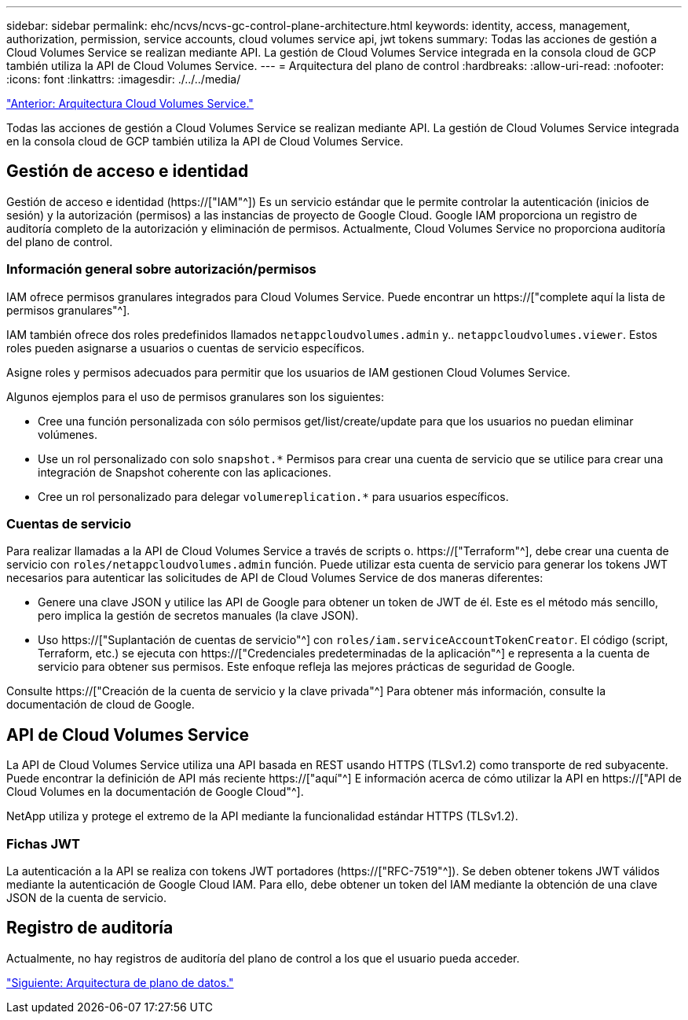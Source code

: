 ---
sidebar: sidebar 
permalink: ehc/ncvs/ncvs-gc-control-plane-architecture.html 
keywords: identity, access, management, authorization, permission, service accounts, cloud volumes service api, jwt tokens 
summary: Todas las acciones de gestión a Cloud Volumes Service se realizan mediante API. La gestión de Cloud Volumes Service integrada en la consola cloud de GCP también utiliza la API de Cloud Volumes Service. 
---
= Arquitectura del plano de control
:hardbreaks:
:allow-uri-read: 
:nofooter: 
:icons: font
:linkattrs: 
:imagesdir: ./../../media/


link:ncvs-gc-cloud-volumes-service-architecture.html["Anterior: Arquitectura Cloud Volumes Service."]

[role="lead"]
Todas las acciones de gestión a Cloud Volumes Service se realizan mediante API. La gestión de Cloud Volumes Service integrada en la consola cloud de GCP también utiliza la API de Cloud Volumes Service.



== Gestión de acceso e identidad

Gestión de acceso e identidad (https://["IAM"^]) Es un servicio estándar que le permite controlar la autenticación (inicios de sesión) y la autorización (permisos) a las instancias de proyecto de Google Cloud. Google IAM proporciona un registro de auditoría completo de la autorización y eliminación de permisos. Actualmente, Cloud Volumes Service no proporciona auditoría del plano de control.



=== Información general sobre autorización/permisos

IAM ofrece permisos granulares integrados para Cloud Volumes Service. Puede encontrar un https://["complete aquí la lista de permisos granulares"^].

IAM también ofrece dos roles predefinidos llamados `netappcloudvolumes.admin` y.. `netappcloudvolumes.viewer`. Estos roles pueden asignarse a usuarios o cuentas de servicio específicos.

Asigne roles y permisos adecuados para permitir que los usuarios de IAM gestionen Cloud Volumes Service.

Algunos ejemplos para el uso de permisos granulares son los siguientes:

* Cree una función personalizada con sólo permisos get/list/create/update para que los usuarios no puedan eliminar volúmenes.
* Use un rol personalizado con solo `snapshot.*` Permisos para crear una cuenta de servicio que se utilice para crear una integración de Snapshot coherente con las aplicaciones.
* Cree un rol personalizado para delegar `volumereplication.*` para usuarios específicos.




=== Cuentas de servicio

Para realizar llamadas a la API de Cloud Volumes Service a través de scripts o. https://["Terraform"^], debe crear una cuenta de servicio con `roles/netappcloudvolumes.admin` función. Puede utilizar esta cuenta de servicio para generar los tokens JWT necesarios para autenticar las solicitudes de API de Cloud Volumes Service de dos maneras diferentes:

* Genere una clave JSON y utilice las API de Google para obtener un token de JWT de él. Este es el método más sencillo, pero implica la gestión de secretos manuales (la clave JSON).
* Uso https://["Suplantación de cuentas de servicio"^] con `roles/iam.serviceAccountTokenCreator`. El código (script, Terraform, etc.) se ejecuta con https://["Credenciales predeterminadas de la aplicación"^] e representa a la cuenta de servicio para obtener sus permisos. Este enfoque refleja las mejores prácticas de seguridad de Google.


Consulte https://["Creación de la cuenta de servicio y la clave privada"^] Para obtener más información, consulte la documentación de cloud de Google.



== API de Cloud Volumes Service

La API de Cloud Volumes Service utiliza una API basada en REST usando HTTPS (TLSv1.2) como transporte de red subyacente. Puede encontrar la definición de API más reciente https://["aquí"^] E información acerca de cómo utilizar la API en https://["API de Cloud Volumes en la documentación de Google Cloud"^].

NetApp utiliza y protege el extremo de la API mediante la funcionalidad estándar HTTPS (TLSv1.2).



=== Fichas JWT

La autenticación a la API se realiza con tokens JWT portadores (https://["RFC-7519"^]). Se deben obtener tokens JWT válidos mediante la autenticación de Google Cloud IAM. Para ello, debe obtener un token del IAM mediante la obtención de una clave JSON de la cuenta de servicio.



== Registro de auditoría

Actualmente, no hay registros de auditoría del plano de control a los que el usuario pueda acceder.

link:ncvs-gc-data-plane-architecture.html["Siguiente: Arquitectura de plano de datos."]
